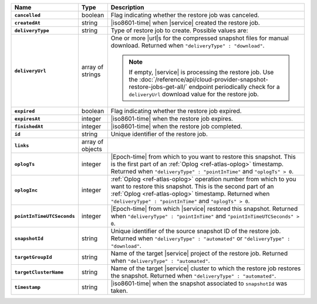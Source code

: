 .. list-table::
   :widths: 10 10 80
   :header-rows: 1
   :stub-columns: 1

   * - Name
     - Type
     - Description

   * - ``cancelled``
     - boolean
     - Flag indicating whether the restore job was canceled.

   * - ``createdAt``
     - string
     - |iso8601-time| when |service| created the restore job.

   * - ``deliveryType``
     - string
     - Type of restore job to create. Possible values are:

       .. include:: /includes/api/list-tables/restore-job-types.rst

   * - ``deliveryUrl``
     - array of strings
     - One or more |url|\s for the compressed snapshot files for manual
       download. Returned when ``"deliveryType" : "download"``.

       .. note::

          If empty, |service| is processing the restore job. Use the
          :doc:`/reference/api/cloud-provider-snapshot-restore-jobs-get-all/`
          endpoint periodically check for a ``deliveryUrl`` download
          value for the restore job.

   * - ``expired``
     - boolean
     - Flag indicating whether the restore job expired.

   * - ``expiresAt``
     - integer
     - |iso8601-time| when the restore job expires.

   * - ``finishedAt``
     - integer
     - |iso8601-time| when the restore job completed.

   * - ``id``
     - string
     - Unique identifier of the restore job.

   * - ``links``
     - array of objects
     - .. include:: /includes/links-explanation.rst

   * - ``oplogTs``
     - integer
     - |Epoch-time| from which to you want to restore this snapshot.
       This is the first part of an :ref:`Oplog <ref-atlas-oplog>`
       timestamp. Returned when ``"deliveryType" : "pointInTime"`` and
       ``"oplogTs" > 0``.

   * - ``oplogInc``
     - integer
     - :ref:`Oplog <ref-atlas-oplog>` operation number from which to
       you want to restore this snapshot. This is the second part of an
       :ref:`Oplog <ref-atlas-oplog>` timestamp. Returned when
       ``"deliveryType" : "pointInTime"`` and ``"oplogTs" > 0``.

   * - ``pointInTimeUTCSeconds``
     - integer
     - |Epoch-time| from which |service| restored this snapshot.
       Returned when ``"deliveryType" : "pointInTime"`` and
       ``"pointInTimeUTCSeconds" > 0``.

   * - ``snapshotId``
     - string
     - Unique identifier of the source snapshot ID of the restore job.
       Returned when ``"deliveryType" : "automated"`` or
       ``"deliveryType" : "download"``.

   * - ``targetGroupId``
     - string
     - Name of the target |service| project of the restore job.
       Returned when ``"deliveryType" : "automated"``.

   * - ``targetClusterName``
     - string
     - Name of the target |service| cluster to which the restore job
       restores the snapshot. Returned when ``"deliveryType" :
       "automated"``.

   * - ``timestamp``
     - string
     - |iso8601-time| when the snapshot associated to ``snapshotId``
       was taken.
